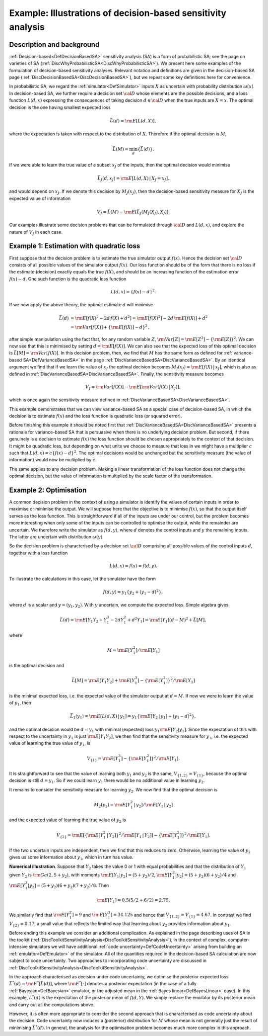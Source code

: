 .. _ExamDecisionBasedSA:

Example: Illustrations of decision-based sensitivity analysis
=============================================================

Description and background
--------------------------

:ref:`Decision-based<DefDecisionBasedSA>` sensitivity analysis (SA)
is a form of probabilistic SA; see the page on varieties of SA
(:ref:`DiscWhyProbabilisticSA<DiscWhyProbabilisticSA>`). We present
here some examples of the formulation of decision-based sensitivity
analyses. Relevant notation and definitions are given in the
decision-based SA page
(:ref:`DiscDecisionBasedSA<DiscDecisionBasedSA>`), but we repeat some
key definitions here for convenience.

In probabilistic SA, we regard the :ref:`simulator<DefSimulator>`
inputs :math:`X` as uncertain with probability distribution
:math:`\omega(x)`. In decision-based SA, we further require a decision set
:math:`\cal{D}` whose elements are the possible decisions, and a loss
function :math:`L(d,x)` expressing the consequences of taking decision
:math:`d\in\cal{D}` when the true inputs are :math:`X=x`. The optimal
decision is the one having smallest expected loss

.. math::
   \bar{L}(d) = {\rm E}[L(d,X)],

where the expectation is taken with respect to the distribution of
:math:`X`. Therefore if the optimal decision is :math:`M`,

.. math::
   \bar{L}(M) = \min_d\{\bar{L}(d)\}.

If we were able to learn the true value of a subset :math:`x_J` of the
inputs, then the optimal decision would minimise

.. math::
   \bar{L}_J(d,x_J) = {\rm E}[L(d,X)\,|\,X_J = x_J].

and would depend on :math:`x_J`. If we denote this decision by
:math:`M_J(x_J)`, then the decision-based sensitivity measure for :math:`X_J`
is the expected value of information

.. math::
   V_J = \bar{L}(M) - {\rm E}[\bar{L}_J(M_J(X_J),X_J)].

Our examples illustrate some decision problems that can be formulated
through :math:`\cal{D}` and :math:`L(d,x)`, and explore the nature of
:math:`V_J` in each case.

Example 1: Estimation with quadratic loss
-----------------------------------------

First suppose that the decision problem is to estimate the true
simulator output :math:`f(x)`. Hence the decision set :math:`\cal{D}`
consists of all possible values of the simulator output :math:`f(x)`. Our
loss function should be of the form that there is no loss if the
estimate (decision) exactly equals the true :math:`f(X)`, and should be an
increasing function of the estimation error :math:`f(x)-d`. One such
function is the quadratic loss function

.. math::
   L(d,x) = \{f(x) - d\}^2.

If we now apply the above theory, the optimal estimate :math:`d`
will minimise

.. math::
   \begin{array}{rl} \bar{L}(d) &= {\rm E}[f(X)^2 -2d\,f(X) + d^2] =
   {\rm E}[f(X)^2] - 2d\,{\rm E}[f(X)] + d^2 \\ &= {\rm Var}[f(X)] +
   \{{\rm E}[f(X)] - d\}^2 \,, \end{array}

after simple manipulation using the fact that, for any random variable
:math:`Z`, :math:`{\rm Var}[Z] = {\rm E}[Z^2] - \{{\rm E}[Z]\}^2`. We
can now see that this is minimised by setting :math:`d = {\rm E}[f(X)]`. We
can also see that the expected loss of this optimal decision is
:math:`\bar{L}[M]={\rm Var}[f(X)]`. In this decision problem, then, we find
that :math:`M` has the same form as defined for :ref:`variance-based
SA<DefVarianceBasedSA>` in the page
:ref:`DiscVarianceBasedSA<DiscVarianceBasedSA>`. By an identical
argument we find that if we learn the value of :math:`x_J` the optimal
decision becomes :math:`M_J(x_J) = {\rm E}[f(X)\,|\,x_J]`, which is also as
defined in :ref:`DiscVarianceBasedSA<DiscVarianceBasedSA>`. Finally,
the sensitivity measure becomes

.. math::
   V_J = {\rm Var}[f(X)] - {\rm E}[{\rm Var}[f(X)\,|\,X_J]],

which is once again the sensitivity measure defined in
:ref:`DiscVarianceBasedSA<DiscVarianceBasedSA>`.

This example demonstrates that we can view variance-based SA as a
special case of decision-based SA, in which the decision is to estimate
:math:`f(x)` and the loss function is quadratic loss (or squared error).

Before finishing this example it should be noted first that
:ref:`DiscVarianceBasedSA<DiscVarianceBasedSA>` presents a rationale
for variance-based SA that is persuasive when there is no underlying
decision problem. But second, if there genuinely is a decision to
estimate :math:`f(x)` the loss function should be chosen appropriately to
the context of that decision. It might be quadratic loss, but depending
on what units we choose to measure that loss in we might have a
multiplier :math:`c` such that :math:`L(d,x) = c\{f(x)-d\}^2`. The
optimal decisions would be unchanged but the sensitivity measure (the
value of information) would now be multiplied by :math:`c`.

The same applies to any decision problem. Making a linear transformation
of the loss function does not change the optimal decision, but the value
of information is multiplied by the scale factor of the transformation.

Example 2: Optimisation
-----------------------

A common decision problem in the context of using a simulator is
identify the values of certain inputs in order to maximise or minimise
the output. We will suppose here that the objective is to minimise
:math:`f(x)`, so that the output itself serves as the loss function. This
is straightforward if all of the inputs are under our control, but the
problem becomes more interesting when only some of the inputs can be
controlled to optimise the output, while the remainder are uncertain. We
therefore write the simulator as :math:`f(d,y)`, where :math:`d`
denotes the control inputs and :math:`y` the remaining inputs. The
latter are uncertain with distribution :math:`\omega(y)`.

So the decision problem is characterised by a decision set
:math:`\cal{D}` comprising all possible values of the control inputs
:math:`d`, together with a loss function

.. math::
   L(d,x) = f(x) = f(d,y).

To illustrate the calculations in this case, let the simulator have the
form

.. math::
   f(d,y) = y_1\{y_2 + (y_1-d)^2\},

where :math:`d` is a scalar and :math:`y=(y_1,y_2)`. With :math:`y`
uncertain, we compute the expected loss. Simple algebra gives

.. math::
   \bar{L}(d) = {\rm E}[Y_1Y_2 + Y_1^3 - 2dY_1^2 +d^2Y_1] = {\rm
   E}[Y_1](d-M)^2 + \bar{L}[M],

where

.. math::
   M = {\rm E}[Y_1^2]/{\rm E}[Y_1]

is the optimal decision and

.. math::
   \bar{L}[M] = {\rm E}[Y_1Y_2] +{\rm E}[Y_1^3] - \{{\rm
   E}[Y_1^2]\}^2/{\rm E}[Y_1]

is the minimal expected loss, i.e. the expected value of the simulator
output at :math:`d=M`. If now we were to learn the value of
:math:`y_1`, then

.. math::
   \bar{L}_1(y_1) = {\rm E}[L(d,X)\,|\,y_1] = y_1\{{\rm E}[Y_2\,|\,y_1]
   + (y_1-d)^2\},

and the optimal decision would be :math:`d=y_1` with minimal (expected)
loss :math:`y_1{\rm E}[Y_2|y_1]`. Since the expectation of this with
respect to the uncertainty in :math:`y_1` is just :math:`{\rm E}[Y_1Y_2]`, we
then find that the sensitivity measure for :math:`y_1`, i.e. the expected
value of learning the true value of :math:`y_1`, is

.. math::
   V_{\{1\}} = {\rm E}[Y_1^3] - \{{\rm E}[Y_1^2]\}^2/{\rm E}[Y_1].

It is straightforward to see that the value of learning both :math:`y_1`
and :math:`y_2` is the same, :math:`V_{\{1,2\}} = V_{\{1\}}`, because the
optimal decision is still :math:`d=y_1`. So if we could learn :math:`y_1`
there would be no additional value in learning :math:`y_2`.

It remains to consider the sensitivity measure for learning :math:`y_2`. We
now find that the optimal decision is

.. math::
   M_2(y_2) = {\rm E}[Y_1^2\,|\,y_2]/{\rm E}[Y_1\,|\,y_2]

and the expected value of learning the true value of :math:`y_2` is

.. math::
   V_{\{2\}} = {\rm E}\left [\{{\rm E}[Y_1^2\,|\,Y_2]\}^2/{\rm
   E}[Y_1\,|\,Y_2]\right ] - \{{\rm E}[Y_1^2]\}^2/{\rm E}[Y_1].

If the two uncertain inputs are independent, then we find that this
reduces to zero. Otherwise, learning the value of :math:`y_2` gives us some
information about :math:`y_1`, which in turn has value.

**Numerical illustration**. Suppose that :math:`Y_2` takes the value 0 or 1
with equal probabilities and that the distribution of :math:`Y_1` given
:math:`Y_2` is :math:`{\rm Ga}(2,5+y_2)`, with moments :math:`{\rm
E}[Y_1|y_2]=(5+y_2)/2`, :math:`{\rm E}[Y_1^2|y_2]=(5+y_2)(6+y_2)/4` and
:math:`{\rm E}[Y_1^3|y_2]=(5+y_2)(6+y_2)(7+y_2)/8`. Then

.. math::
   {\rm E}[Y_1] = 0.5(5/2 + 6/2) = 2.75.

We similarly find that :math:`{\rm E}[Y_1^2]=9` and :math:`{\rm
E}[Y_1^3]=34.125` and hence that :math:`V_{\{1,2\}} = V_{\{1\}}=4.67`. In
contrast we find :math:`V_{\{2\}}=0.17`, a small value that reflects the
limited way that learning about :math:`y_2` provides information about
:math:`y_1`.

Before ending this example we consider an additional complication. As
explained in the page describing uses of SA in the toolkit
(:ref:`DiscToolkitSensitivityAnalysis<DiscToolkitSensitivityAnalysis>`),
in the context of complex, computer-intensive simulators we will have
additional :ref:`code uncertainty<DefCodeUncertainty>` arising from
building an :ref:`emulator<DefEmulator>` of the simulator. All of the
quantities required in the decision-based SA calculation are now subject
to code uncertainty. Two approaches to incorporating code uncertainty
are discussed in
:ref:`DiscToolkitSensitivityAnalysis<DiscToolkitSensitivityAnalysis>`.

In the approach characterised as decision under code uncertainty, we
optimise the posterior expected loss :math:`\bar{L}^*(d) = {\rm
E}^*[\bar{L}(d)]`, where :math:`{\rm E}^*[\cdot]` denotes a posterior
expectation (in the case of a fully :ref:`Bayesian<DefBayesian>`
emulator, or the adjusted mean in the :ref:`Bayes
linear<DefBayesLinear>` case). In this example,
:math:`\bar{L}^*(d)` is the expectation of the posterior mean of
:math:`f(d,Y)`. We simply replace the emulator by its posterior mean and
carry out all the computations above.

However, it is often more appropriate to consider the second approach
that is characterised as code uncertainty about the decision. Code
uncertainty now induces a (posterior) distribution for :math:`M`
whose mean is not generally just the result of minimising
:math:`\bar{L}^*(d)`. In general, the analysis for the optimisation problem
becomes much more complex in this approach.
